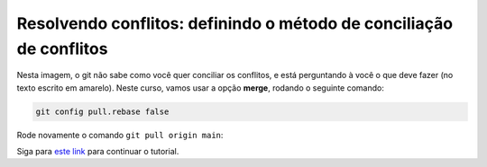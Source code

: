 .. _resolvendo-conflitos-tela-1:

Resolvendo conflitos: definindo o método de conciliação de conflitos
--------------------------------------------------------------------

|image0|

Nesta imagem, o git não sabe como você quer conciliar os conflitos, e
está perguntando à você o que deve fazer (no texto escrito em amarelo).
Neste curso, vamos usar a opção **merge**, rodando o seguinte comando:

.. code:: bash

   git config pull.rebase false

Rode novamente o comando ``git pull origin main``:

|image1|

Siga para `este link <resolvendo_conflitos_tela_2.md>`__ para continuar
o tutorial.

.. |image0| image:: ../imagens/conflito_2.png
.. |image1| image:: ../imagens/conflito_3.png
